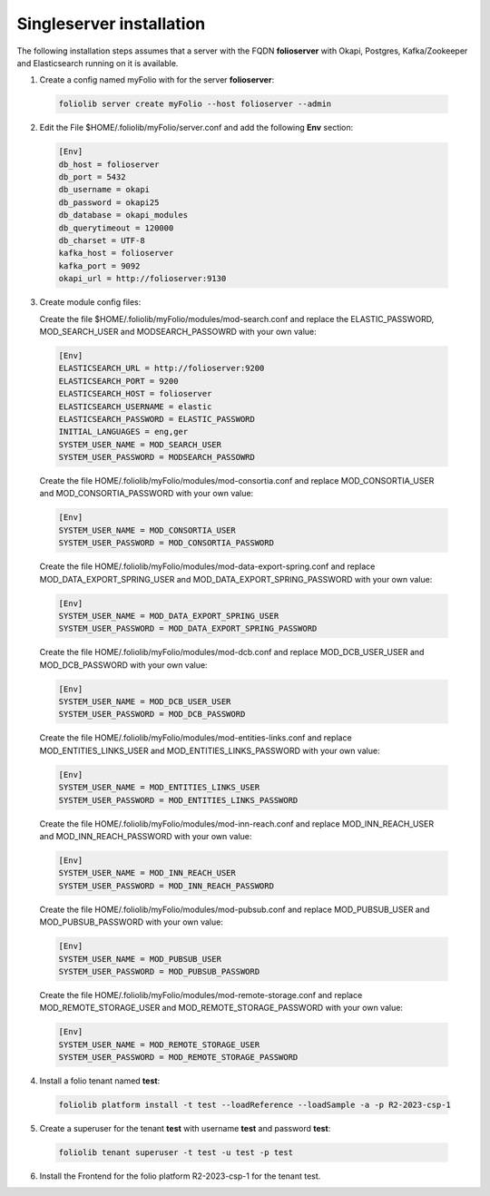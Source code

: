 Singleserver installation
=========================

The following installation steps  assumes that a server with the FQDN
**folioserver** with Okapi, Postgres, Kafka/Zookeeper and Elasticsearch running
on it is available.

1. Create a config named myFolio with for the server **folioserver**:

  .. code-block:: bash

      foliolib server create myFolio --host folioserver --admin

2. Edit the File $HOME/.foliolib/myFolio/server.conf and
   add the following **Env** section:

  .. code-block:: cfg

      [Env]
      db_host = folioserver
      db_port = 5432
      db_username = okapi
      db_password = okapi25
      db_database = okapi_modules
      db_querytimeout = 120000
      db_charset = UTF-8
      kafka_host = folioserver
      kafka_port = 9092
      okapi_url = http://folioserver:9130


3. Create module config files:
 
   Create the file $HOME/.foliolib/myFolio/modules/mod-search.conf and
   replace the ELASTIC_PASSWORD, MOD_SEARCH_USER and MODSEARCH_PASSOWRD with your own value:

  .. code-block:: cfg

      [Env]
      ELASTICSEARCH_URL = http://folioserver:9200
      ELASTICSEARCH_PORT = 9200
      ELASTICSEARCH_HOST = folioserver
      ELASTICSEARCH_USERNAME = elastic
      ELASTICSEARCH_PASSWORD = ELASTIC_PASSWORD
      INITIAL_LANGUAGES = eng,ger
      SYSTEM_USER_NAME = MOD_SEARCH_USER
      SYSTEM_USER_PASSWORD = MODSEARCH_PASSOWRD



  Create the file HOME/.foliolib/myFolio/modules/mod-consortia.conf
  and replace MOD_CONSORTIA_USER and MOD_CONSORTIA_PASSWORD with your own value:

  .. code-block:: cfg

      [Env]
      SYSTEM_USER_NAME = MOD_CONSORTIA_USER
      SYSTEM_USER_PASSWORD = MOD_CONSORTIA_PASSWORD



  Create the file HOME/.foliolib/myFolio/modules/mod-data-export-spring.conf
  and replace MOD_DATA_EXPORT_SPRING_USER and MOD_DATA_EXPORT_SPRING_PASSWORD with your own value:

  .. code-block:: cfg

      [Env]
      SYSTEM_USER_NAME = MOD_DATA_EXPORT_SPRING_USER
      SYSTEM_USER_PASSWORD = MOD_DATA_EXPORT_SPRING_PASSWORD



  Create the file HOME/.foliolib/myFolio/modules/mod-dcb.conf
  and replace MOD_DCB_USER_USER and MOD_DCB_PASSWORD with your own value:

  .. code-block:: cfg

      [Env]
      SYSTEM_USER_NAME = MOD_DCB_USER_USER
      SYSTEM_USER_PASSWORD = MOD_DCB_PASSWORD



  Create the file HOME/.foliolib/myFolio/modules/mod-entities-links.conf
  and replace MOD_ENTITIES_LINKS_USER and MOD_ENTITIES_LINKS_PASSWORD with your own value:

  .. code-block:: cfg

      [Env]
      SYSTEM_USER_NAME = MOD_ENTITIES_LINKS_USER
      SYSTEM_USER_PASSWORD = MOD_ENTITIES_LINKS_PASSWORD



  Create the file HOME/.foliolib/myFolio/modules/mod-inn-reach.conf
  and replace MOD_INN_REACH_USER and MOD_INN_REACH_PASSWORD with your own value:

  .. code-block:: cfg

      [Env]
      SYSTEM_USER_NAME = MOD_INN_REACH_USER
      SYSTEM_USER_PASSWORD = MOD_INN_REACH_PASSWORD
   


  Create the file HOME/.foliolib/myFolio/modules/mod-pubsub.conf and
  replace MOD_PUBSUB_USER and MOD_PUBSUB_PASSWORD with your own value:

  .. code-block:: cfg

      [Env]
      SYSTEM_USER_NAME = MOD_PUBSUB_USER
      SYSTEM_USER_PASSWORD = MOD_PUBSUB_PASSWORD



  Create the file HOME/.foliolib/myFolio/modules/mod-remote-storage.conf and
  replace MOD_REMOTE_STORAGE_USER and MOD_REMOTE_STORAGE_PASSWORD with your own value:

  .. code-block:: cfg

      [Env]
      SYSTEM_USER_NAME = MOD_REMOTE_STORAGE_USER
      SYSTEM_USER_PASSWORD = MOD_REMOTE_STORAGE_PASSWORD


4. Install a folio tenant named **test**:

  .. code-block:: bash

    foliolib platform install -t test --loadReference --loadSample -a -p R2-2023-csp-1


5. Create a superuser for the tenant **test** with username **test**
   and password **test**:

  .. code-block:: bash

    foliolib tenant superuser -t test -u test -p test


6. Install the Frontend for the folio platform R2-2023-csp-1
   for the tenant test.

